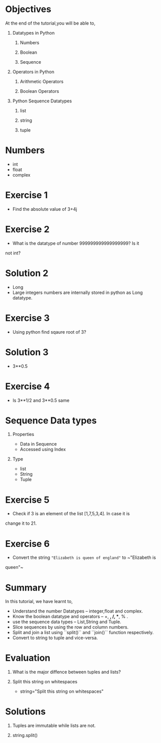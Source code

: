 #+LaTeX_CLASS: beamer
#+LaTeX_CLASS_OPTIONS: [presentation]
#+BEAMER_FRAME_LEVEL: 1

#+BEAMER_HEADER_EXTRA: \usetheme{Warsaw}\usecolortheme{default}\useoutertheme{infolines}\setbeamercovered{transparent}
#+COLUMNS: %45ITEM %10BEAMER_env(Env) %10BEAMER_envargs(Env Args) %4BEAMER_col(Col) %8BEAMER_extra(Extra)
#+PROPERTY: BEAMER_col_ALL 0.1 0.2 0.3 0.4 0.5 0.6 0.7 0.8 0.9 1.0 :ETC

#+LaTeX_CLASS: beamer
#+LaTeX_CLASS_OPTIONS: [presentation]

#+LaTeX_HEADER: \usepackage[english]{babel} \usepackage{ae,aecompl}
#+LaTeX_HEADER: \usepackage{mathpazo,courier,euler} \usepackage[scaled=.95]{helvet}

#+LaTeX_HEADER: \usepackage{listings}

#+LaTeX_HEADER:\lstset{language=Python, basicstyle=\ttfamily\bfseries,
#+LaTeX_HEADER:  commentstyle=\color{red}\itshape, stringstyle=\color{darkgreen},
#+LaTeX_HEADER:  showstringspaces=false, keywordstyle=\color{blue}\bfseries}

#+TITLE:  
#+AUTHOR: FOSSEE
#+DATE: 2010-09-14 Tue
#+EMAIL: info@fossee.in

#+DESCRIPTION: 
#+KEYWORDS: 
#+LANGUAGE:  en
#+OPTIONS:   H:1 num:nil toc:nil \n:nil @:t ::t |:t ^:t -:t f:t *:t <:t
#+OPTIONS:   TeX:t LaTeX:nil skip:nil d:nil todo:nil pri:nil tags:not-in-toc
#+STARTUP:    align fold nodlcheck hidestars oddeven lognotestate

* 
#+begin_latex
\begin{center}
\vspace{12pt}
\textcolor{blue}{\huge Basic Datatypes and Operators}
\end{center}
\vspace{18pt}
\begin{center}
\vspace{10pt}
\includegraphics[scale=0.95]{../images/fossee-logo.png}\\
\vspace{5pt}
\scriptsize Developed by FOSSEE Team, IIT-Bombay. \\ 
\scriptsize Funded by National Mission on Education through ICT\\
\scriptsize  MHRD,Govt. of India\\
\includegraphics[scale=0.30]{../images/iitb-logo.png}\\
\end{center}
#+end_latex
* Objectives
 At the end of the tutorial,you will be able to, 
** Datatypes in Python
*** Numbers
*** Boolean
*** Sequence
** Operators in Python
*** Arithmetic Operators
*** Boolean Operators
** Python Sequence Datatypes
*** list
*** string
*** tuple

* Numbers
  - int
  - float
  - complex
* Exercise 1
   - Find the absolute value of 3+4j 
* Exercise 2
  - What is the datatype of number 999999999999999999? Is it
not int?

* Solution 2
  - Long
  - Large integers numbers are internally stored in python as Long
    datatype.

* Exercise 3
  - Using python find sqaure root of 3?

* Solution 3

  - 3**0.5

* Exercise 4
  - Is 3**1/2 and 3**0.5 same      

* Sequence Data types
** Properties
 - Data in Sequence 
 - Accessed using Index
** Type
 - list
 - String
 - Tuple

* Exercise 5
 - Check if 3 is an element of the list [1,7,5,3,4]. In case it is
change it to 21.

* Exercise 6
 - Convert the string ~"Elizabeth is queen of england"~ to ~"Elizabeth is
queen"~

* Summary 
  In this tutorial, we have learnt to,

 - Understand the number Datatypes -- integer,float and complex. 
 - Know the boolean datatype and operators -- +, *, /, **, % .
 - use the sequence data types -- List,String and Tuple.
 - Slice sequences by using the row and column numbers.
 - Split and join a list using ``split()`` and ``join()`` function respectively.
 - Convert to string to tuple and vice-versa.
* Evaluation
1. What is the major diffence between tuples and lists?

2. Split this string on whitespaces

   - string="Split this string on whitespaces"
* Solutions
1. Tuples are immutable while lists are not.

2. string.split()
* 
#+begin_latex
  \begin{block}{}
  \begin{center}
  \textcolor{blue}{\Large THANK YOU!} 
  \end{center}
  \end{block}
\begin{block}{}
  \begin{center}
    For more Information, visit our website\\
    \url{http://fossee.in/}
  \end{center}  
  \end{block}
#+end_latex






